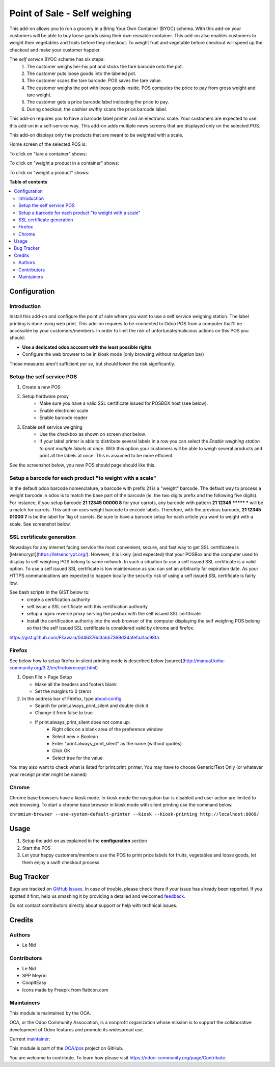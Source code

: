 ==============================
Point of Sale - Self weighing 
==============================

.. !!!!!!!!!!!!!!!!!!!!!!!!!!!!!!!!!!!!!!!!!!!!!!!!!!!!
   !! This file is generated by oca-gen-addon-readme !!
   !! changes will be overwritten.                   !!
   !!!!!!!!!!!!!!!!!!!!!!!!!!!!!!!!!!!!!!!!!!!!!!!!!!!!

.. |badge1| image:: https://img.shields.io/badge/maturity-Beta-yellow.png
    :target: https://odoo-community.org/page/development-status
    :alt: Beta
.. |badge2| image:: https://img.shields.io/badge/licence-AGPL--3-blue.png
    :target: http://www.gnu.org/licenses/agpl-3.0-standalone.html
    :alt: License: AGPL-3
.. |badge3| image:: https://img.shields.io/badge/github-OCA%2Fpos-lightgray.png?logo=github
    :target: https://github.com/OCA/pos/tree/9.0/pos_self_weighing
    :alt: OCA/pos
.. |badge4| image:: https://img.shields.io/badge/weblate-Translate%20me-F47D42.png
    :target: https://translation.odoo-community.org/projects/pos-9-0/pos-9-0-pos_self_weighing
    :alt: Translate me on Weblate
.. |badge5| image:: https://img.shields.io/badge/runbot-Try%20me-875A7B.png
    :target: https://runbot.odoo-community.org/runbot/184/9.0
    :alt: Try me on Runbot

|badge1| |badge2| |badge3| |badge4| |badge5| 

This add-on allows you to run a grocery in a Bring Your Own Container (BYOC) schema. With this add-on your customers will be able to buy loose goods using their own reusable container. This add-on also enables customers to weight their vegetables and fruits before they checkout. To weight fruit and vegetable before checkout will speed up the checkout and make your customer happier.

The *self service* BYOC scheme has six steps:
    1. The customer weighs her-his pot and sticks the tare barcode onto the pot.
    2. The customer puts loose goods into the labeled pot.
    3. The customer scans the tare barcode. POS saves the tare value.
    4. The customer weighs the pot with loose goods inside. POS computes the price to pay from gross weight and tare weight.
    5. The customer gets a price barcode label indicating the price to pay.
    6. During checkout, the cashier swiftly scans the price barcode label.


This add-on requires you to have a barcode label printer and an electronic scale. Your customers are expected to use this add-on in a self-service way. This add-on adds multiple news screens that are displayed only on the selected POS.

This add-on displays only the products that are meant to be weighted with a scale.

Home screen of the selected POS is:

.. image:: https://raw.githubusercontent.com/OCA/pos/9.0/pos_self_weighing/static/description/default_screen.png

To click on "tare a container" shows:

.. image:: https://raw.githubusercontent.com/OCA/pos/9.0/pos_self_weighing/static/description/tare_screen.png

To click on "weight a product in a container" shows:

.. image:: https://raw.githubusercontent.com/OCA/pos/9.0/pos_self_weighing/static/description/tare_scan_screen.png

To click on "weight a product" shows:

.. image:: https://raw.githubusercontent.com/OCA/pos/9.0/pos_self_weighing/static/description/product_screen.png

**Table of contents**

.. contents::
   :local:

Configuration
=============

Introduction
~~~~~~~~~~~~
Install this add-on and configure the point of sale where you want to use a self service weighing station. The label printing is done using web print.
This add-on requires to be connected to Odoo POS from a computer that'll be accessible by your customers/members. In order to limit the risk of unfortunate/malicious actions on this POS you should:

* **Use a dedicated odoo account with the least possible rights**
* Configure the web browser to be in kiosk mode (only browsing without navigation bar)

Those measures aren't sufficient *per se*, but should lower the risk significantly.

Setup the self service POS
~~~~~~~~~~~~~~~~~~~~~~~~~~
1. Create a new POS
2. Setup hardware proxy
    * Make sure you have a valid SSL certificate issued for POSBOX host (see below).
    * Enable electronic scale
    * Enable barcode reader
3. Enable self service weighing
    * Use the checkbox as shown on screen shot below.
    * If your label printer is able to distribute several labels in a row you can select the `Enable weighing station to print multiple labels at once`. With this option your customers will be able to weigh several products and print all the labels at once. This is assumed to be more efficient.

See the screenshot below, you new POS should page should like this.

.. image:: https://raw.githubusercontent.com/OCA/pos/9.0/pos_self_weighing/static/description/configuration_details.png

Setup a barcode for each product "to weight with a scale"
~~~~~~~~~~~~~~~~~~~~~~~~~~~~~~~~~~~~~~~~~~~~~~~~~~~~~~~~~
In the default odoo barcode nomenclature, a barcode with prefix 21 is a "weight" barcode.
The default way to process a weight barcode in odoo is to match the base part of the barcode (*ie*. the two digits prefix and the following five digits).
For instance, if you setup barcode **21 12345 00000 8** for your carrots, any barcode with pattern **21 12345 \*\*\*\*\* \*** will be a match for carrots.
This add-on uses weight barcode to encode labels. Therefore, with the previous barcode, **21 12345 01000 7** is be the label for 1kg of carrots. Be sure to have a barcode setup for each article you want to weight with a scale. See screenshot below.

.. image:: https://raw.githubusercontent.com/OCA/pos/9.0/pos_self_weighing/static/description/barcode_config.png


SSL certificate generation
~~~~~~~~~~~~~~~~~~~~~~~~~~
Nowadays for any internet facing service the most convenient, secure, and fast way to get SSL certificates is [letsencrypt](https://letsencrypt.org/).
However, it is likely (and expected) that your POSBox and the computer used to display to self weighing POS belong to same network.
In such a situation to use a self issued SSL certificate is a valid option.
To use a self issued SSL certificate is low maintenance as you can set an arbitrarily far expiration date.
As your HTTPS communications are expected to happen locally the security risk of using a self issued SSL certificate is fairly low.

See bash scripts in the GIST below to:
    * create a certification authority
    * self issue a SSL certificate with this certification authority
    * setup a nginx reverse proxy serving the posbox with the self issued SSL certificate
    * Install the certification authority into the web browser of the computer displaying the self weighing POS belong so that the self issued SSL certificate is considered valid by chrome and firefox.

https://gist.github.com/Fkawala/0d46376d3abb7369d34afefaa1ac98fa

Firefox
~~~~~~~
See below how to setup firefox in silent printing mode is described below [source](http://manual.koha-community.org/3.2/en/firefoxreceipt.html)

1. Open File > Page Setup

   * Make all the headers and footers blank
   * Set the margins to 0 (zero)

2. In the address bar of Firefox, type about:config

   * Search for print.always_print_silent and double click it
   * Change it from false to true
   * If print.always_print_silent does not come up:
       * Right click on a blank area of the preference window
       * Select new > Boolean
       * Enter "print.always_print_silent" as the name (without quotes)
       * Click OK
       * Select true for the value

You may also want to check what is listed for print.print_printer. You may have to choose Generic/Text Only (or whatever your receipt printer might be named)

Chrome
~~~~~~
Chrome base browsers have a kiosk mode. In kiosk mode the navigation bar is disabled and user action are limited to web browsing. To start a chrome base browser in kiosk mode with silent printing use the command below.

``chromium-browser --use-system-default-printer --kiosk --kiosk-printing http://localhost:8069/``

Usage
=====

1. Setup the add-on as explained in the **configuration** section
2. Start the POS
3. Let your happy customers/members use the POS to print price labels for fruits, vegetables and loose goods, let them enjoy a swift checkout process

Bug Tracker
===========

Bugs are tracked on `GitHub Issues <https://github.com/OCA/pos/issues>`_.
In case of trouble, please check there if your issue has already been reported.
If you spotted it first, help us smashing it by providing a detailed and welcomed
`feedback <https://github.com/OCA/pos/issues/new?body=module:%20pos_self_weighing%0Aversion:%209.0%0A%0A**Steps%20to%20reproduce**%0A-%20...%0A%0A**Current%20behavior**%0A%0A**Expected%20behavior**>`_.

Do not contact contributors directly about support or help with technical issues.

Credits
=======

Authors
~~~~~~~

* Le Nid

Contributors
~~~~~~~~~~~~

- Le Nid
- SPP Meyrin
- CoopItEasy
- Icons made by Freepik from flaticon.com

Maintainers
~~~~~~~~~~~

This module is maintained by the OCA.

.. image:: https://odoo-community.org/logo.png
   :alt: Odoo Community Association
   :target: https://odoo-community.org

OCA, or the Odoo Community Association, is a nonprofit organization whose
mission is to support the collaborative development of Odoo features and
promote its widespread use.

.. |maintainer-fkawala| image:: https://github.com/fkawala.png?size=40px
    :target: https://github.com/fkawala
    :alt: fkawala

Current `maintainer <https://odoo-community.org/page/maintainer-role>`__:

|maintainer-fkawala| 

This module is part of the `OCA/pos <https://github.com/OCA/pos/tree/9.0/pos_self_weighing>`_ project on GitHub.

You are welcome to contribute. To learn how please visit https://odoo-community.org/page/Contribute.
